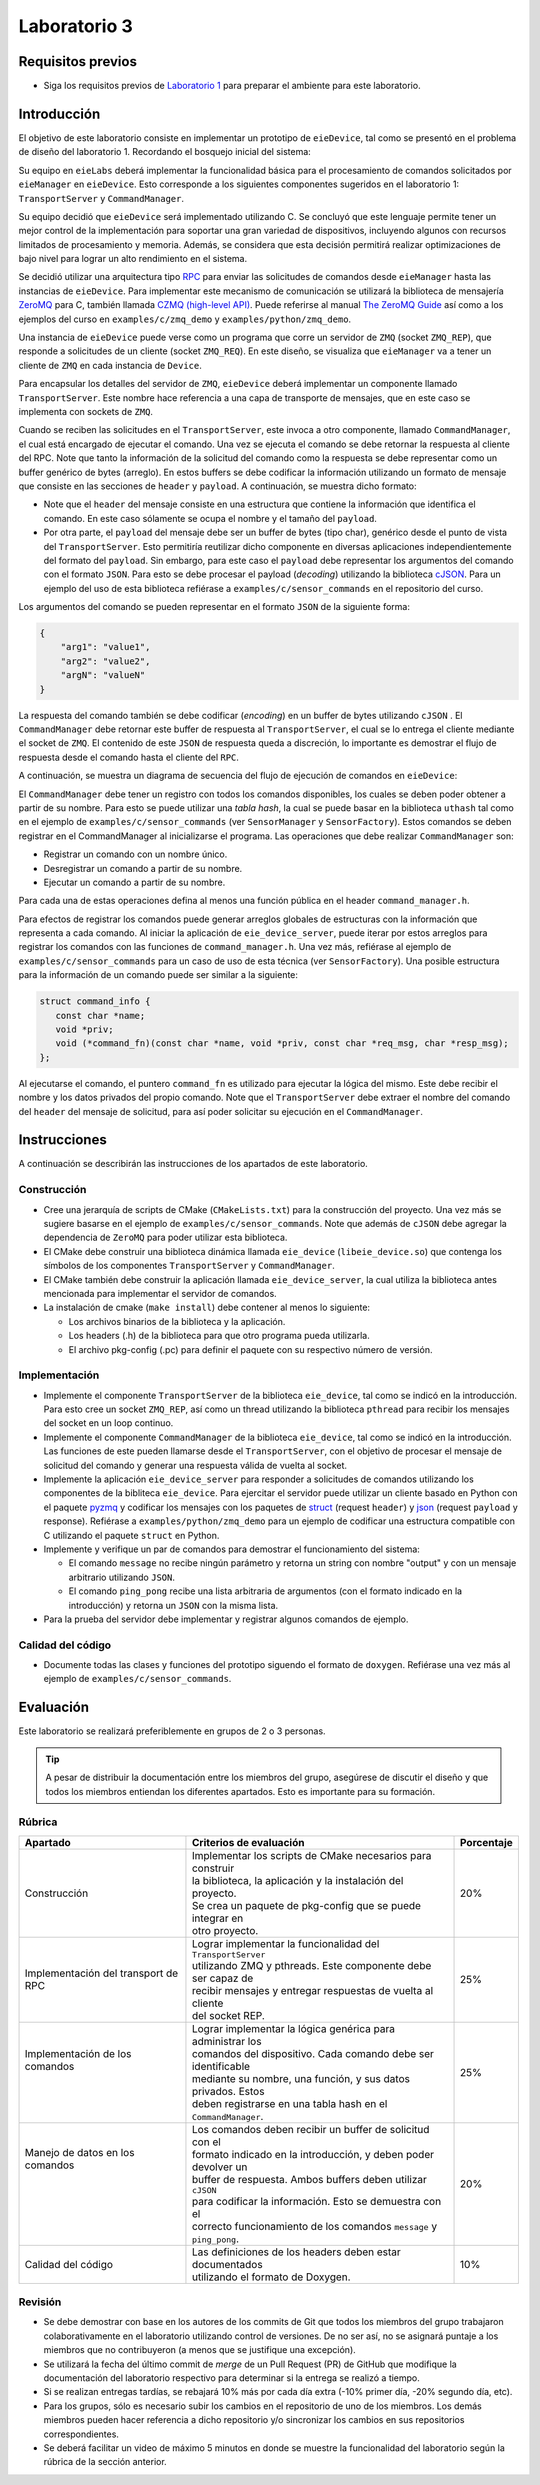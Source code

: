 *************
Laboratorio 3
*************

Requisitos previos
==================
* Siga los requisitos previos de `Laboratorio 1 <../lab1/lab1.html>`_ para preparar el ambiente para este laboratorio.

Introducción
============

El objetivo de este laboratorio consiste en implementar un prototipo de ``eieDevice``, tal como se presentó en el problema de diseño del laboratorio 1. Recordando el bosquejo inicial del sistema:

.. image:: img/eie_manager.png
   :align: center

Su equipo en ``eieLabs`` deberá implementar la funcionalidad básica para el procesamiento de comandos solicitados por ``eieManager`` en ``eieDevice``. Esto corresponde a los siguientes componentes sugeridos en el laboratorio 1: ``TransportServer`` y ``CommandManager``.

Su equipo decidió que ``eieDevice`` será implementado utilizando C. Se concluyó que este lenguaje permite tener un mejor control de la implementación para soportar una gran variedad de dispositivos, incluyendo algunos con recursos limitados de procesamiento y memoria. Además, se considera que esta decisión permitirá realizar optimizaciones de bajo nivel para lograr un alto rendimiento en el sistema.

Se decidió utilizar una arquitectura tipo `RPC <https://www.geeksforgeeks.org/remote-procedure-call-rpc-in-operating-system/>`_ para enviar las solicitudes de comandos desde ``eieManager`` hasta las instancias de ``eieDevice``. Para implementar este mecanismo de comunicación se utilizará la biblioteca de mensajería `ZeroMQ <https://zeromq.org/>`_ para C, también llamada `CZMQ (high-level API) <http://czmq.zeromq.org/>`_. Puede referirse al manual `The ZeroMQ Guide <https://zguide.zeromq.org/>`_ así como a los ejemplos del curso en ``examples/c/zmq_demo`` y ``examples/python/zmq_demo``.

Una instancia de ``eieDevice`` puede verse como un programa que corre un servidor de ``ZMQ`` (socket ``ZMQ_REP``), que responde a solicitudes de un cliente (socket ``ZMQ_REQ``). En este diseño, se visualiza que ``eieManager`` va a tener un cliente de ``ZMQ`` en cada instancia de ``Device``.

Para encapsular los detalles del servidor de ``ZMQ``, ``eieDevice`` deberá implementar un componente llamado ``TransportServer``. Este nombre hace referencia a una capa de transporte de mensajes, que en este caso se implementa con sockets de ``ZMQ``.

Cuando se reciben las solicitudes en el ``TransportServer``, este invoca a otro componente, llamado ``CommandManager``, el cual está encargado de ejecutar el comando. Una vez se ejecuta el comando se debe retornar la respuesta al cliente del RPC. Note que tanto la información de la solicitud del comando como la respuesta se debe representar como un buffer genérico de bytes (arreglo). En estos buffers se debe codificar la información utilizando un formato de mensaje que consiste en las secciones de ``header`` y ``payload``. A continuación, se muestra dicho formato:

.. image:: img/cmd_request_msg.png
   :align: center

* Note que el ``header`` del mensaje consiste en una estructura que contiene la información que identifica el comando. En este caso sólamente se ocupa el nombre y el tamaño del ``payload``.

* Por otra parte, el ``payload`` del mensaje debe ser un buffer de bytes (tipo char), genérico desde el punto de vista del ``TransportServer``. Esto permitiría reutilizar dicho componente en diversas aplicaciones independientemente del formato del ``payload``. Sin embargo, para este caso el ``payload`` debe representar los argumentos del comando con el formato ``JSON``. Para esto se debe procesar el payload (`decoding`) utilizando la biblioteca `cJSON <https://github.com/DaveGamble/cJSON>`_. Para un ejemplo del uso de esta biblioteca refiérase a ``examples/c/sensor_commands`` en el repositorio del curso.

Los argumentos del comando se pueden representar en el formato ``JSON`` de la siguiente forma:

.. code-block:: json

    {
        "arg1": "value1",
        "arg2": "value2",
        "argN": "valueN"
    }

La respuesta del comando también se debe codificar (`encoding`) en un buffer de bytes utilizando ``cJSON`` . El ``CommandManager`` debe retornar este buffer de respuesta al ``TransportServer``, el cual se lo entrega el cliente mediante el socket de ``ZMQ``. El contenido de este ``JSON`` de respuesta queda a discreción, lo importante es demostrar el flujo de respuesta desde el comando hasta el cliente del ``RPC``.

A continuación, se muestra un diagrama de secuencia del flujo de ejecución de comandos en ``eieDevice``:

.. uml::

   @startuml

   actor TransportClient as tpc
   entity TransportServer as tps
   entity CommandManager as cmgr
   entity Command as cmd
   entity cJSON as cjson

   tpc -> tps: Send command request message to device
   group eieDevice command processing
   tps -> tps: Parse command name from \nrequest header
   tps -> cmgr: Execute command with name \nand request payload buffer
   cmgr -> cmgr: Find command in hash table registry
   cmgr -> cmd: Execute command function with \nrequest payload buffer
   cmd -> cjson: Parse JSON from request payload
   cmd <-- cjson
   cmd -> cmd: Run command business logic
   cmd -> cjson: Write response to buffer with cJSON
   cmd <-- cjson
   cmgr <- cmd: Return response buffer from command
   tps <- cmgr: Return response buffer from manager
   end
   tpc <- tps: Return response buffer to socket

   @enduml

El ``CommandManager`` debe tener un registro con todos los comandos disponibles, los cuales se deben poder obtener a partir de su nombre. Para esto se puede utilizar una `tabla hash`, la cual se puede basar en la biblioteca ``uthash`` tal como en el ejemplo de ``examples/c/sensor_commands`` (ver ``SensorManager`` y ``SensorFactory``). Estos comandos se deben registrar en el CommandManager al inicializarse el programa. Las operaciones que debe realizar ``CommandManager`` son:

* Registrar un comando con un nombre único.
* Desregistrar un comando a partir de su nombre.
* Ejecutar un comando a partir de su nombre.

Para cada una de estas operaciones defina al menos una función pública en el header ``command_manager.h``.

Para efectos de registrar los comandos puede generar arreglos globales de estructuras con la información que representa a cada comando. Al iniciar la aplicación de ``eie_device_server``, puede iterar por estos arreglos para registrar los comandos con las funciones de ``command_manager.h``. Una vez más, refiérase al ejemplo de ``examples/c/sensor_commands`` para un caso de uso de esta técnica (ver ``SensorFactory``). Una posible estructura para la información de un comando puede ser similar a la siguiente:

.. code-block:: c

   struct command_info {
      const char *name;
      void *priv;
      void (*command_fn)(const char *name, void *priv, const char *req_msg, char *resp_msg);
   };

Al ejecutarse el comando, el puntero ``command_fn`` es utilizado para ejecutar la lógica del mismo. Este debe recibir el nombre y los datos privados del propio comando.
Note que el ``TransportServer`` debe extraer el nombre del comando del ``header`` del mensaje de solicitud, para así poder solicitar su ejecución en el ``CommandManager``.

Instrucciones
=============
A continuación se describirán las instrucciones de los apartados de este laboratorio.

Construcción
------------

* Cree una jerarquía de scripts de CMake (``CMakeLists.txt``) para la construcción del proyecto. Una vez más se sugiere basarse en el ejemplo de ``examples/c/sensor_commands``. Note que además de ``cJSON`` debe agregar la dependencia de ``ZeroMQ`` para poder utilizar esta biblioteca.

* El CMake debe construir una biblioteca dinámica llamada ``eie_device`` (``libeie_device.so``) que contenga los símbolos de los componentes ``TransportServer`` y ``CommandManager``.

* El CMake también debe construir la aplicación llamada ``eie_device_server``, la cual utiliza la biblioteca antes mencionada para implementar el servidor de comandos.

* La instalación de cmake (``make install``) debe contener al menos lo siguiente:

  * Los archivos binarios de la biblioteca y la aplicación.
  * Los headers (.h) de la biblioteca para que otro programa pueda utilizarla.
  * El archivo pkg-config (.pc) para definir el paquete con su respectivo número de versión.

Implementación
--------------

* Implemente el componente ``TransportServer`` de la biblioteca ``eie_device``, tal como se indicó en la introducción. Para esto cree un socket ``ZMQ_REP``, así como un thread utilizando la biblioteca ``pthread`` para recibir los mensajes del socket en un loop continuo.

* Implemente el componente ``CommandManager`` de la biblioteca ``eie_device``, tal como se indicó en la introducción. Las funciones de este pueden llamarse desde el ``TransportServer``, con el objetivo de procesar el mensaje de solicitud del comando y generar una respuesta válida de vuelta al socket.

* Implemente la aplicación ``eie_device_server`` para responder a solicitudes de comandos utilizando los componentes de la bibliteca ``eie_device``. Para ejercitar el servidor puede utilizar un cliente basado en Python con el paquete `pyzmq <https://pypi.org/project/pyzmq>`_ y codificar los mensajes con los paquetes de `struct <https://docs.python.org/3/library/struct.html>`_ (request ``header``) y `json <https://docs.python.org/3/library/json.html>`_ (request ``payload`` y response). Refiérase a ``examples/python/zmq_demo`` para un ejemplo de codificar una estructura compatible con C utilizando el paquete ``struct`` en Python.

* Implemente y verifique un par de comandos para demostrar el funcionamiento del sistema:

  * El comando ``message`` no recibe ningún parámetro y retorna un string con nombre "output" y con un mensaje arbitrario utilizando ``JSON``.
  * El comando ``ping_pong`` recibe una lista arbitraria de argumentos (con el formato indicado en la introducción) y retorna un ``JSON`` con la misma lista.

* Para la prueba del servidor debe implementar y registrar algunos comandos de ejemplo.

Calidad del código
------------------

* Documente todas las clases y funciones del prototipo siguendo el formato de ``doxygen``. Refiérase una vez más al ejemplo de ``examples/c/sensor_commands``.

Evaluación
==========
Este laboratorio se realizará preferiblemente en grupos de 2 o 3 personas.

.. tip::

   A pesar de distribuir la documentación entre los miembros del grupo, asegúrese de discutir el diseño y que todos los miembros entiendan los diferentes apartados. Esto es importante para su formación.

Rúbrica
-------

+---------------------------+------------------------------------------------------------------+------------+
| Apartado                  |  Criterios de evaluación                                         | Porcentaje |
+===========================+==================================================================+============+
| Construcción              || Implementar los scripts de CMake necesarios para construir      | 20%        |
|                           || la biblioteca, la aplicación y la instalación del proyecto.     |            |
|                           || Se crea un paquete de pkg-config que se puede integrar en       |            |
|                           || otro proyecto.                                                  |            |
+---------------------------+------------------------------------------------------------------+------------+
| Implementación del        || Lograr implementar la funcionalidad del ``TransportServer``     | 25%        |
| transport de RPC          || utilizando ZMQ y pthreads. Este componente debe ser capaz de    |            |
|                           || recibir mensajes y entregar respuestas de vuelta al cliente     |            |
|                           || del socket REP.                                                 |            |
+---------------------------+------------------------------------------------------------------+------------+
|| Implementación de los    || Lograr implementar la lógica genérica para administrar los      | 25%        |
|| comandos                 || comandos del dispositivo. Cada comando debe ser identificable   |            |
||                          || mediante su nombre, una función, y sus datos privados. Estos    |            |
||                          || deben registrarse en una tabla hash en el ``CommandManager``.   |            |
+---------------------------+------------------------------------------------------------------+------------+
|| Manejo de datos en los   || Los comandos deben recibir un buffer de solicitud con el        | 20%        |
|| comandos                 || formato indicado en la introducción, y deben poder devolver un  |            |
||                          || buffer de respuesta. Ambos buffers deben utilizar ``cJSON``     |            |
||                          || para codificar la información. Esto se demuestra con el         |            |
||                          || correcto funcionamiento de los comandos ``message`` y           |            |
||                          || ``ping_pong``.                                                  |            |
+---------------------------+------------------------------------------------------------------+------------+
| Calidad del código        || Las definiciones de los headers deben estar documentados        | 10%        |
|                           || utilizando el formato de Doxygen.                               |            |
+---------------------------+------------------------------------------------------------------+------------+

Revisión
--------

* Se debe demostrar con base en los autores de los commits de Git que todos los miembros del grupo trabajaron colaborativamente en el laboratorio utilizando control de versiones. De no ser así, no se asignará puntaje a los miembros que no contribuyeron (a menos que se justifique una excepción).
* Se utilizará la fecha del último commit de `merge` de un Pull Request (PR) de GitHub que modifique la documentación del laboratorio respectivo para determinar si la entrega se realizó a tiempo.
* Si se realizan entregas tardías, se rebajará 10% más por cada día extra (-10% primer día, -20% segundo día, etc).
* Para los grupos, sólo es necesario subir los cambios en el repositorio de uno de los miembros. Los demás miembros pueden hacer referencia a dicho repositorio y/o sincronizar los cambios en sus repositorios correspondientes.
* Se deberá facilitar un video de máximo 5 minutos en donde se muestre la funcionalidad del laboratorio según la rúbrica de la sección anterior.
